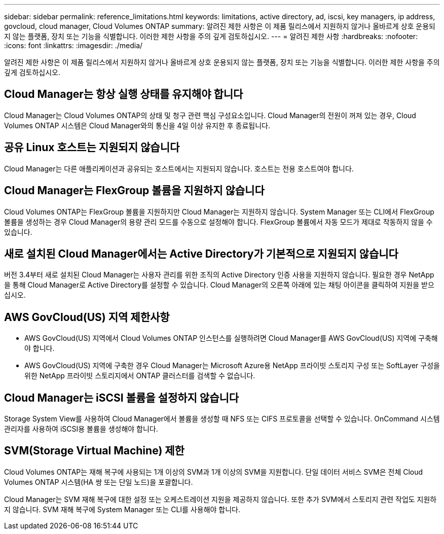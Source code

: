 ---
sidebar: sidebar 
permalink: reference_limitations.html 
keywords: limitations, active directory, ad, iscsi, key managers, ip address, govcloud, cloud manager, Cloud Volumes ONTAP 
summary: 알려진 제한 사항은 이 제품 릴리스에서 지원하지 않거나 올바르게 상호 운용되지 않는 플랫폼, 장치 또는 기능을 식별합니다. 이러한 제한 사항을 주의 깊게 검토하십시오. 
---
= 알려진 제한 사항
:hardbreaks:
:nofooter: 
:icons: font
:linkattrs: 
:imagesdir: ./media/


[role="lead"]
알려진 제한 사항은 이 제품 릴리스에서 지원하지 않거나 올바르게 상호 운용되지 않는 플랫폼, 장치 또는 기능을 식별합니다. 이러한 제한 사항을 주의 깊게 검토하십시오.



== Cloud Manager는 항상 실행 상태를 유지해야 합니다

Cloud Manager는 Cloud Volumes ONTAP의 상태 및 청구 관련 핵심 구성요소입니다. Cloud Manager의 전원이 꺼져 있는 경우, Cloud Volumes ONTAP 시스템은 Cloud Manager와의 통신을 4일 이상 유지한 후 종료됩니다.



== 공유 Linux 호스트는 지원되지 않습니다

Cloud Manager는 다른 애플리케이션과 공유되는 호스트에서는 지원되지 않습니다. 호스트는 전용 호스트여야 합니다.



== Cloud Manager는 FlexGroup 볼륨을 지원하지 않습니다

Cloud Volumes ONTAP는 FlexGroup 볼륨을 지원하지만 Cloud Manager는 지원하지 않습니다. System Manager 또는 CLI에서 FlexGroup 볼륨을 생성하는 경우 Cloud Manager의 용량 관리 모드를 수동으로 설정해야 합니다. FlexGroup 볼륨에서 자동 모드가 제대로 작동하지 않을 수 있습니다.



== 새로 설치된 Cloud Manager에서는 Active Directory가 기본적으로 지원되지 않습니다

버전 3.4부터 새로 설치된 Cloud Manager는 사용자 관리를 위한 조직의 Active Directory 인증 사용을 지원하지 않습니다. 필요한 경우 NetApp을 통해 Cloud Manager로 Active Directory를 설정할 수 있습니다. Cloud Manager의 오른쪽 아래에 있는 채팅 아이콘을 클릭하여 지원을 받으십시오.



== AWS GovCloud(US) 지역 제한사항

* AWS GovCloud(US) 지역에서 Cloud Volumes ONTAP 인스턴스를 실행하려면 Cloud Manager를 AWS GovCloud(US) 지역에 구축해야 합니다.
* AWS GovCloud(US) 지역에 구축한 경우 Cloud Manager는 Microsoft Azure용 NetApp 프라이빗 스토리지 구성 또는 SoftLayer 구성을 위한 NetApp 프라이빗 스토리지에서 ONTAP 클러스터를 검색할 수 없습니다.




== Cloud Manager는 iSCSI 볼륨을 설정하지 않습니다

Storage System View를 사용하여 Cloud Manager에서 볼륨을 생성할 때 NFS 또는 CIFS 프로토콜을 선택할 수 있습니다. OnCommand 시스템 관리자를 사용하여 iSCSI용 볼륨을 생성해야 합니다.



== SVM(Storage Virtual Machine) 제한

Cloud Volumes ONTAP는 재해 복구에 사용되는 1개 이상의 SVM과 1개 이상의 SVM을 지원합니다. 단일 데이터 서비스 SVM은 전체 Cloud Volumes ONTAP 시스템(HA 쌍 또는 단일 노드)을 포괄합니다.

Cloud Manager는 SVM 재해 복구에 대한 설정 또는 오케스트레이션 지원을 제공하지 않습니다. 또한 추가 SVM에서 스토리지 관련 작업도 지원하지 않습니다. SVM 재해 복구에 System Manager 또는 CLI를 사용해야 합니다.
